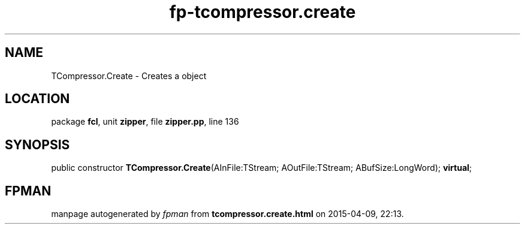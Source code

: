 .\" file autogenerated by fpman
.TH "fp-tcompressor.create" 3 "2014-03-14" "fpman" "Free Pascal Programmer's Manual"
.SH NAME
TCompressor.Create - Creates a object
.SH LOCATION
package \fBfcl\fR, unit \fBzipper\fR, file \fBzipper.pp\fR, line 136
.SH SYNOPSIS
public constructor \fBTCompressor.Create\fR(AInFile:TStream; AOutFile:TStream; ABufSize:LongWord); \fBvirtual\fR;
.SH FPMAN
manpage autogenerated by \fIfpman\fR from \fBtcompressor.create.html\fR on 2015-04-09, 22:13.

